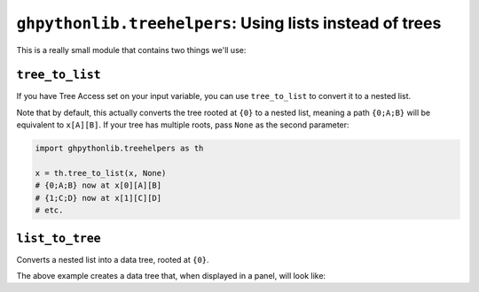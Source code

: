 =========================================================
``ghpythonlib.treehelpers``: Using lists instead of trees
=========================================================

This is a really small module that contains two things we'll use:

``tree_to_list``
================

If you have Tree Access set on your input variable, you can use ``tree_to_list`` to
convert it to a nested list.

.. code-block:: python
    :caption: With an input parameter ``x`` set to Tree Access

    import ghpythonlib.treehelpers as th

    x = th.tree_to_list(x)

Note that by default, this actually converts the tree rooted at ``{0}`` to a nested
list, meaning a path ``{0;A;B}`` will be equivalent to ``x[A][B]``. If your tree has
multiple roots, pass ``None`` as the second parameter:

.. code-block:: python

    import ghpythonlib.treehelpers as th

    x = th.tree_to_list(x, None)
    # {0;A;B} now at x[0][A][B]
    # {1;C;D} now at x[1][C][D]
    # etc.

``list_to_tree``
================

Converts a nested list into a data tree, rooted at ``{0}``.

.. code-block:: python
    :caption: With an output parameter ``out_tree``

    import ghpythonlib.treehelpers as th

    out_tree = th.tree_to_list([
        [0, 1],
        [2, 3],
        [4, 5, 6]
    ])

The above example creates a data tree that, when displayed in a panel, will look like:

.. code-block:: none
    :caption: {0;0}
    :linenos:
    :lineno-start: 0
    :class: gh-panel

    0
    1

.. code-block:: none
    :caption: {0;1}
    :linenos:
    :lineno-start: 0
    :class: gh-panel

    2
    3

.. code-block:: none
    :caption: {0;2}
    :linenos:
    :lineno-start: 0
    :class: gh-panel

    4
    5
    6
